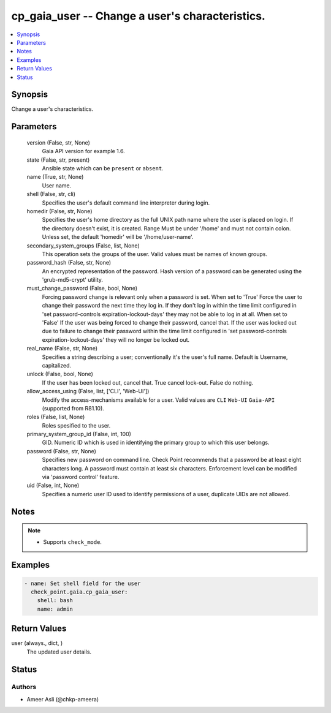 .. _cp_gaia_user_module:


cp_gaia_user -- Change a user's characteristics.
================================================

.. contents::
   :local:
   :depth: 1


Synopsis
--------

Change a user's characteristics.






Parameters
----------

  version (False, str, None)
    Gaia API version for example 1.6.


  state (False, str, present)
    Ansible state which can be \ :literal:`present`\  or \ :literal:`absent`\ .


  name (True, str, None)
    User name.


  shell (False, str, cli)
    Specifies the user's default command line interpreter during login.


  homedir (False, str, None)
    Specifies the user's home directory as the full UNIX path name where the user is placed on login. If the directory doesn't exist, it is created. Range  Must be under '/home' and must not contain colon. Unless set, the default 'homedir' will be '/home/user-name'.


  secondary_system_groups (False, list, None)
    This operation sets the groups of the user. Valid values must be names of known groups.


  password_hash (False, str, None)
    An encrypted representation of the password. Hash version of a password can be generated using the 'grub-md5-crypt' utility.


  must_change_password (False, bool, None)
    Forcing password change is relevant only when a password is set. When set to 'True' Force the user to change their password the next time they log in. If they don't log in within the time limit configured in 'set password-controls expiration-lockout-days' they may not be able to log in at all. When set to 'False' If the user was being forced to change their password, cancel that. If the user was locked out due to failure to change their password within the time limit configured in 'set password-controls expiration-lockout-days' they will no longer be locked out.


  real_name (False, str, None)
    Specifies a string describing a user; conventionally it's the user's full name. Default is Username, capitalized.


  unlock (False, bool, None)
    If the user has been locked out, cancel that. True cancel lock-out. False  do nothing.


  allow_access_using (False, list, ['CLI', 'Web-UI'])
    Modify the access-mechanisms available for a user. Valid values are \ :literal:`CLI`\  \ :literal:`Web-UI`\  \ :literal:`Gaia-API`\  (supported from R81.10).


  roles (False, list, None)
    Roles spesified to the user.


  primary_system_group_id (False, int, 100)
    GID. Numeric ID which is used in identifying the primary group to which this user belongs.


  password (False, str, None)
    Specifies new password on command line. Check Point recommends that a password be at least eight characters long. A password must contain at least six characters. Enforcement level can be modified via 'password control' feature.


  uid (False, int, None)
    Specifies a numeric user ID used to identify permissions of a user, duplicate UIDs are not allowed.





Notes
-----

.. note::
   - Supports \ :literal:`check\_mode`\ .




Examples
--------

.. code-block:: yaml+jinja

    
    - name: Set shell field for the user
      check_point.gaia.cp_gaia_user:
        shell: bash
        name: admin




Return Values
-------------

user (always., dict, )
  The updated user details.





Status
------





Authors
~~~~~~~

- Ameer Asli (@chkp-ameera)

